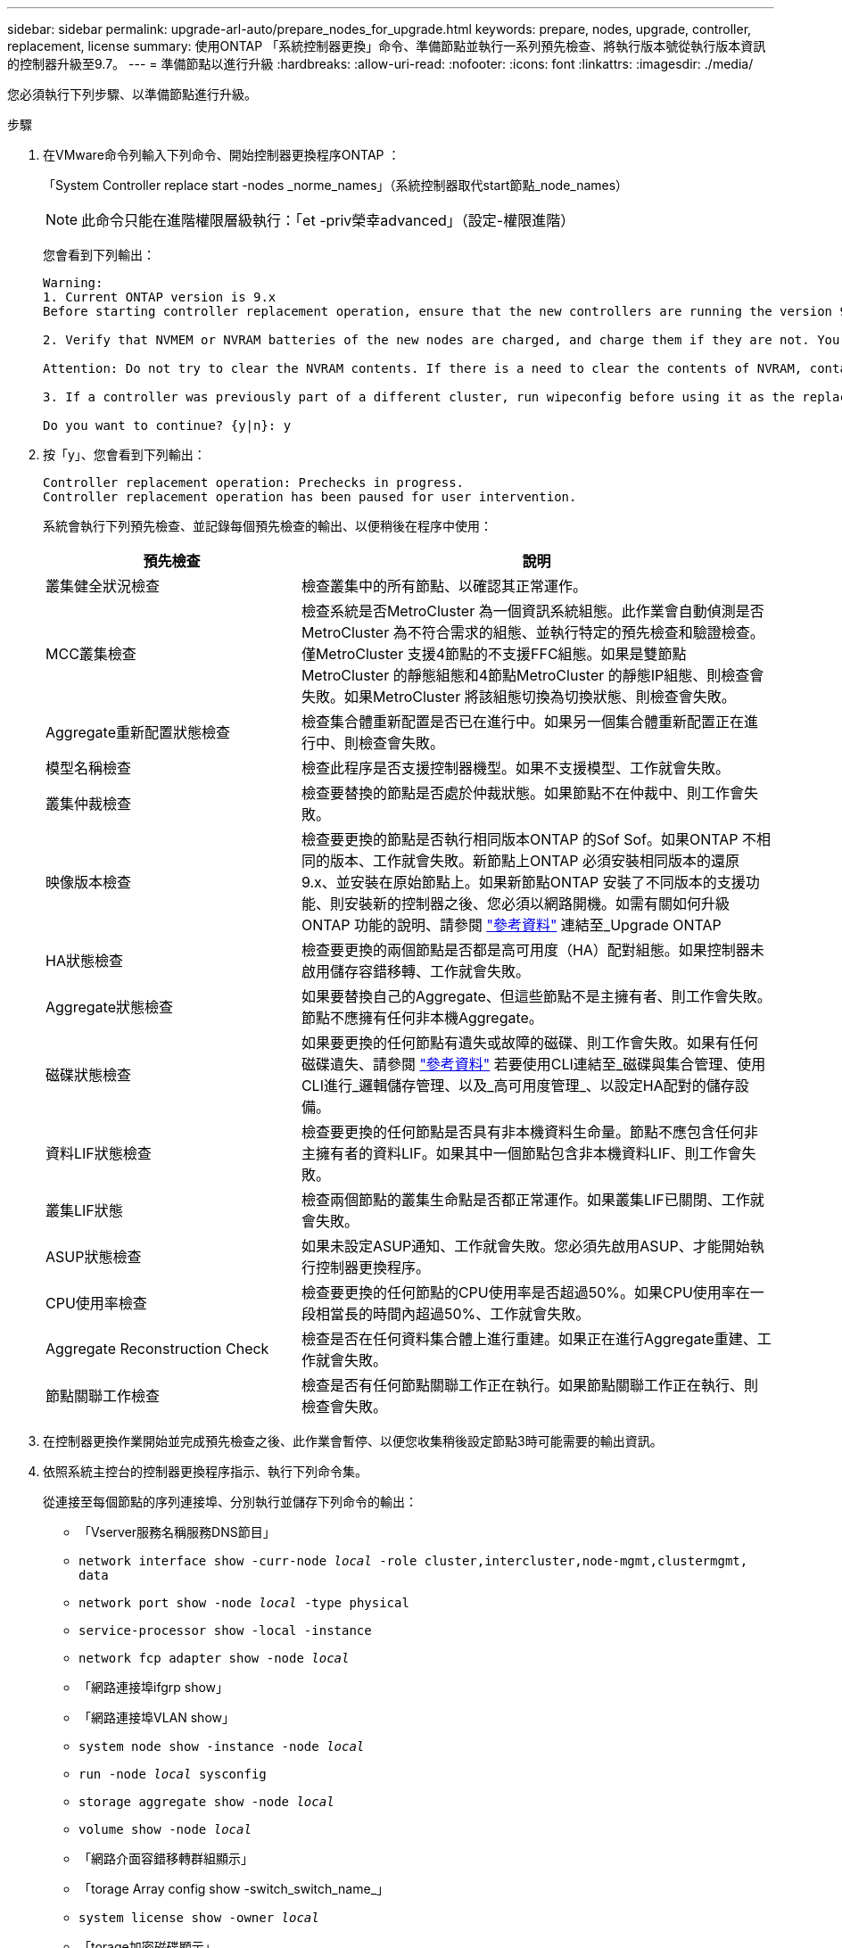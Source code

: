 ---
sidebar: sidebar 
permalink: upgrade-arl-auto/prepare_nodes_for_upgrade.html 
keywords: prepare, nodes, upgrade, controller, replacement, license 
summary: 使用ONTAP 「系統控制器更換」命令、準備節點並執行一系列預先檢查、將執行版本號從執行版本資訊的控制器升級至9.7。 
---
= 準備節點以進行升級
:hardbreaks:
:allow-uri-read: 
:nofooter: 
:icons: font
:linkattrs: 
:imagesdir: ./media/


[role="lead"]
您必須執行下列步驟、以準備節點進行升級。

.步驟
. 在VMware命令列輸入下列命令、開始控制器更換程序ONTAP ：
+
「System Controller replace start -nodes _norme_names」（系統控制器取代start節點_node_names）

+

NOTE: 此命令只能在進階權限層級執行：「et -priv榮幸advanced」（設定-權限進階）

+
您會看到下列輸出：

+
....
Warning:
1. Current ONTAP version is 9.x
Before starting controller replacement operation, ensure that the new controllers are running the version 9.x

2. Verify that NVMEM or NVRAM batteries of the new nodes are charged, and charge them if they are not. You need to physically check the new nodes to see if the NVMEM or NVRAM  batteries are charged. You can check the battery status either by connecting to a serial console or using SSH, logging into the Service Processor (SP) or Baseboard Management Controller (BMC) for your system, and use the system sensors to see if the battery has a sufficient charge.

Attention: Do not try to clear the NVRAM contents. If there is a need to clear the contents of NVRAM, contact NetApp technical support.

3. If a controller was previously part of a different cluster, run wipeconfig before using it as the replacement controller.

Do you want to continue? {y|n}: y
....
. 按「y」、您會看到下列輸出：
+
....
Controller replacement operation: Prechecks in progress.
Controller replacement operation has been paused for user intervention.
....
+
系統會執行下列預先檢查、並記錄每個預先檢查的輸出、以便稍後在程序中使用：

+
[cols="35,65"]
|===
| 預先檢查 | 說明 


| 叢集健全狀況檢查 | 檢查叢集中的所有節點、以確認其正常運作。 


| MCC叢集檢查 | 檢查系統是否MetroCluster 為一個資訊系統組態。此作業會自動偵測是否MetroCluster 為不符合需求的組態、並執行特定的預先檢查和驗證檢查。僅MetroCluster 支援4節點的不支援FFC組態。如果是雙節點MetroCluster 的靜態組態和4節點MetroCluster 的靜態IP組態、則檢查會失敗。如果MetroCluster 將該組態切換為切換狀態、則檢查會失敗。 


| Aggregate重新配置狀態檢查 | 檢查集合體重新配置是否已在進行中。如果另一個集合體重新配置正在進行中、則檢查會失敗。 


| 模型名稱檢查 | 檢查此程序是否支援控制器機型。如果不支援模型、工作就會失敗。 


| 叢集仲裁檢查 | 檢查要替換的節點是否處於仲裁狀態。如果節點不在仲裁中、則工作會失敗。 


| 映像版本檢查 | 檢查要更換的節點是否執行相同版本ONTAP 的Sof Sof。如果ONTAP 不相同的版本、工作就會失敗。新節點上ONTAP 必須安裝相同版本的還原9.x、並安裝在原始節點上。如果新節點ONTAP 安裝了不同版本的支援功能、則安裝新的控制器之後、您必須以網路開機。如需有關如何升級ONTAP 功能的說明、請參閱 link:other_references.html["參考資料"] 連結至_Upgrade ONTAP 


| HA狀態檢查 | 檢查要更換的兩個節點是否都是高可用度（HA）配對組態。如果控制器未啟用儲存容錯移轉、工作就會失敗。 


| Aggregate狀態檢查 | 如果要替換自己的Aggregate、但這些節點不是主擁有者、則工作會失敗。節點不應擁有任何非本機Aggregate。 


| 磁碟狀態檢查 | 如果要更換的任何節點有遺失或故障的磁碟、則工作會失敗。如果有任何磁碟遺失、請參閱 link:other_references.html["參考資料"] 若要使用CLI連結至_磁碟與集合管理、使用CLI進行_邏輯儲存管理、以及_高可用度管理_、以設定HA配對的儲存設備。 


| 資料LIF狀態檢查 | 檢查要更換的任何節點是否具有非本機資料生命量。節點不應包含任何非主擁有者的資料LIF。如果其中一個節點包含非本機資料LIF、則工作會失敗。 


| 叢集LIF狀態 | 檢查兩個節點的叢集生命點是否都正常運作。如果叢集LIF已關閉、工作就會失敗。 


| ASUP狀態檢查 | 如果未設定ASUP通知、工作就會失敗。您必須先啟用ASUP、才能開始執行控制器更換程序。 


| CPU使用率檢查 | 檢查要更換的任何節點的CPU使用率是否超過50%。如果CPU使用率在一段相當長的時間內超過50%、工作就會失敗。 


| Aggregate Reconstruction Check | 檢查是否在任何資料集合體上進行重建。如果正在進行Aggregate重建、工作就會失敗。 


| 節點關聯工作檢查 | 檢查是否有任何節點關聯工作正在執行。如果節點關聯工作正在執行、則檢查會失敗。 
|===
. 在控制器更換作業開始並完成預先檢查之後、此作業會暫停、以便您收集稍後設定節點3時可能需要的輸出資訊。
. 依照系統主控台的控制器更換程序指示、執行下列命令集。
+
從連接至每個節點的序列連接埠、分別執行並儲存下列命令的輸出：

+
** 「Vserver服務名稱服務DNS節目」
** `network interface show -curr-node _local_ -role cluster,intercluster,node-mgmt,clustermgmt, data`
** `network port show -node _local_ -type physical`
** `service-processor show -local -instance`
** `network fcp adapter show -node _local_`
** 「網路連接埠ifgrp show」
** 「網路連接埠VLAN show」
** `system node show -instance -node _local_`
** `run -node _local_ sysconfig`
** `storage aggregate show -node _local_`
** `volume show -node _local_`
** 「網路介面容錯移轉群組顯示」
** 「torage Array config show -switch_switch_name_」
** `system license show -owner _local_`
** 「torage加密磁碟顯示」


+

NOTE: 如果正在使用使用Onboard Key Manager的NetApp Volume Encryption（NVE）或NetApp Aggregate Encryption（NAE）、請準備好金鑰管理程式通關密碼、以便在稍後的程序中完成金鑰管理程式重新同步。

. 如果您的系統使用自我加密磁碟機、請參閱知識庫文章 https://kb.netapp.com/onprem/ontap/Hardware/How_to_tell_if_a_drive_is_FIPS_certified["如何判斷磁碟機是否已通過 FIPS 認證"^] 以判斷您要升級的HA配對所使用的自我加密磁碟機類型。支援兩種自我加密磁碟機的支援ONTAP ：
+
--
** FIPS認證的NetApp儲存加密（NSE）SAS或NVMe磁碟機
** 非FIPS自我加密NVMe磁碟機（SED）


[NOTE]
====
您無法在同一個節點或HA配對上混用FIPS磁碟機與其他類型的磁碟機。

您可以在同一個節點或HA配對上混合使用SED與非加密磁碟機。

====
https://docs.netapp.com/us-en/ontap/encryption-at-rest/support-storage-encryption-concept.html#supported-self-encrypting-drive-types["深入瞭解支援的自我加密磁碟機"^]。

--




== 如果ARL預先檢查失敗、請修正Aggregate所有權

如果Aggregate Status Check失敗、您必須將合作夥伴節點擁有的Aggregate傳回主擁有者節點、然後再次啟動預先檢查程序。

.步驟
. 將合作夥伴節點目前擁有的Aggregate傳回主擁有者節點：
+
「torage Aggregate regate or搬 移開始節點_source_node_-destination-node_-aggregation-list *」

. 驗證node1和node2是否仍擁有當前擁有者（但不是主擁有者）的Aggregate：
+
「torage Aggregate show -nodes _norme_name_-is主目錄錯誤欄位擁有者名稱、主目錄名稱、狀態」

+
以下範例顯示當節點同時是Aggregate的目前擁有者和主擁有者時、命令的輸出：

+
[listing]
----
cluster::> storage aggregate show -nodes node1 -is-home true -fields owner-name,home-name,state
aggregate   home-name  owner-name  state
---------   ---------  ----------  ------
aggr1       node1      node1       online
aggr2       node1      node1       online
aggr3       node1      node1       online
aggr4       node1      node1       online

4 entries were displayed.
----




=== 完成後

您必須重新啟動控制器更換程序：

「System Controller replace start -nodes _norme_names」（系統控制器取代start節點_node_names）



== 授權

設定叢集時、安裝精靈會提示您輸入叢集基礎授權金鑰。不過、某些功能需要額外的授權、這些授權會以_套件_的形式發出、其中包含一或多項功能。叢集中的每個節點都必須擁有自己的金鑰、才能在叢集中使用每個功能。

如果您沒有新的授權金鑰、新的控制器就能使用叢集中目前已授權的功能。但是、在控制器上使用未獲授權的功能可能會使您不遵守授權合約、因此您應該在升級完成後、為新的控制器安裝新的授權金鑰或金鑰。

請參閱 link:other_references.html["參考資料"] 若要連結至_NetApp支援網站、您可以在其中取得ONTAP 適用於此功能的2字元新授權金鑰。金鑰可在「軟體授權」下的「我的支援」區段中找到。如果網站沒有您需要的授權金鑰、您可以聯絡NetApp銷售代表。

如需授權的詳細資訊、請參閱 link:other_references.html["參考資料"] 連結至_System Administration Reference。
